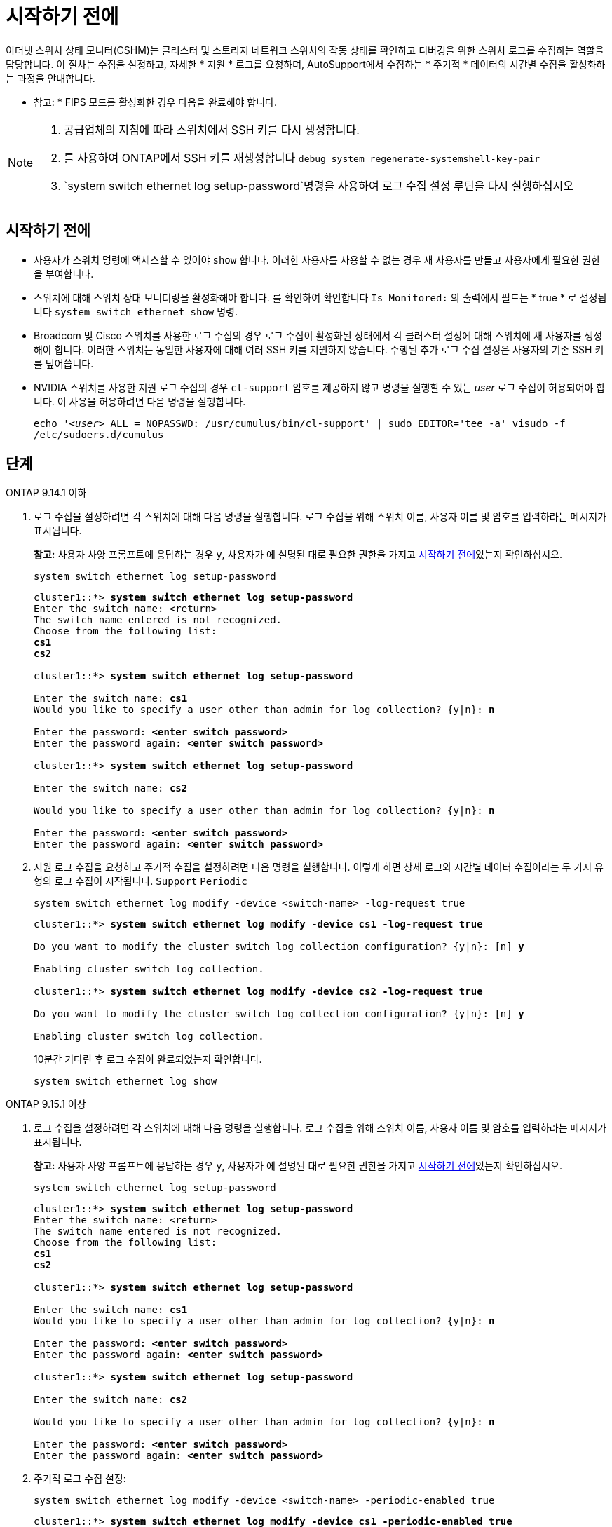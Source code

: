= 시작하기 전에
:allow-uri-read: 


이더넷 스위치 상태 모니터(CSHM)는 클러스터 및 스토리지 네트워크 스위치의 작동 상태를 확인하고 디버깅을 위한 스위치 로그를 수집하는 역할을 담당합니다. 이 절차는 수집을 설정하고, 자세한 * 지원 * 로그를 요청하며, AutoSupport에서 수집하는 * 주기적 * 데이터의 시간별 수집을 활성화하는 과정을 안내합니다.

* 참고: * FIPS 모드를 활성화한 경우 다음을 완료해야 합니다.

[NOTE]
====
. 공급업체의 지침에 따라 스위치에서 SSH 키를 다시 생성합니다.
. 를 사용하여 ONTAP에서 SSH 키를 재생성합니다 `debug system regenerate-systemshell-key-pair`
.  `system switch ethernet log setup-password`명령을 사용하여 로그 수집 설정 루틴을 다시 실행하십시오


====


== 시작하기 전에

* 사용자가 스위치 명령에 액세스할 수 있어야 `show` 합니다. 이러한 사용자를 사용할 수 없는 경우 새 사용자를 만들고 사용자에게 필요한 권한을 부여합니다.
* 스위치에 대해 스위치 상태 모니터링을 활성화해야 합니다. 를 확인하여 확인합니다 `Is Monitored:` 의 출력에서 필드는 * true * 로 설정됩니다 `system switch ethernet show` 명령.
* Broadcom 및 Cisco 스위치를 사용한 로그 수집의 경우 로그 수집이 활성화된 상태에서 각 클러스터 설정에 대해 스위치에 새 사용자를 생성해야 합니다. 이러한 스위치는 동일한 사용자에 대해 여러 SSH 키를 지원하지 않습니다. 수행된 추가 로그 수집 설정은 사용자의 기존 SSH 키를 덮어씁니다.
* NVIDIA 스위치를 사용한 지원 로그 수집의 경우 `cl-support` 암호를 제공하지 않고 명령을 실행할 수 있는 _user_ 로그 수집이 허용되어야 합니다. 이 사용을 허용하려면 다음 명령을 실행합니다.
+
`echo '_<user>_ ALL = NOPASSWD: /usr/cumulus/bin/cl-support' | sudo EDITOR='tee -a' visudo -f /etc/sudoers.d/cumulus`





== 단계

[role="tabbed-block"]
====
.ONTAP 9.14.1 이하
--
. 로그 수집을 설정하려면 각 스위치에 대해 다음 명령을 실행합니다. 로그 수집을 위해 스위치 이름, 사용자 이름 및 암호를 입력하라는 메시지가 표시됩니다.
+
*참고:* 사용자 사양 프롬프트에 응답하는 경우 `y`, 사용자가 에 설명된 대로 필요한 권한을 가지고 <<시작하기 전에>>있는지 확인하십시오.

+
[source, cli]
----
system switch ethernet log setup-password
----
+
[listing, subs="+quotes"]
----
cluster1::*> *system switch ethernet log setup-password*
Enter the switch name: <return>
The switch name entered is not recognized.
Choose from the following list:
*cs1*
*cs2*

cluster1::*> *system switch ethernet log setup-password*

Enter the switch name: *cs1*
Would you like to specify a user other than admin for log collection? {y|n}: *n*

Enter the password: *<enter switch password>*
Enter the password again: *<enter switch password>*

cluster1::*> *system switch ethernet log setup-password*

Enter the switch name: *cs2*

Would you like to specify a user other than admin for log collection? {y|n}: *n*

Enter the password: *<enter switch password>*
Enter the password again: *<enter switch password>*
----
. 지원 로그 수집을 요청하고 주기적 수집을 설정하려면 다음 명령을 실행합니다. 이렇게 하면 상세 로그와 시간별 데이터 수집이라는 두 가지 유형의 로그 수집이 시작됩니다. `Support` `Periodic`
+
[source, cli]
----
system switch ethernet log modify -device <switch-name> -log-request true
----
+
[listing, subs="+quotes"]
----
cluster1::*> *system switch ethernet log modify -device cs1 -log-request true*

Do you want to modify the cluster switch log collection configuration? {y|n}: [n] *y*

Enabling cluster switch log collection.

cluster1::*> *system switch ethernet log modify -device cs2 -log-request true*

Do you want to modify the cluster switch log collection configuration? {y|n}: [n] *y*

Enabling cluster switch log collection.
----
+
10분간 기다린 후 로그 수집이 완료되었는지 확인합니다.

+
[source, cli]
----
system switch ethernet log show
----


--
.ONTAP 9.15.1 이상
--
. 로그 수집을 설정하려면 각 스위치에 대해 다음 명령을 실행합니다. 로그 수집을 위해 스위치 이름, 사용자 이름 및 암호를 입력하라는 메시지가 표시됩니다.
+
*참고:* 사용자 사양 프롬프트에 응답하는 경우 `y`, 사용자가 에 설명된 대로 필요한 권한을 가지고 <<시작하기 전에>>있는지 확인하십시오.

+
[source, cli]
----
system switch ethernet log setup-password
----
+
[listing, subs="+quotes"]
----
cluster1::*> *system switch ethernet log setup-password*
Enter the switch name: <return>
The switch name entered is not recognized.
Choose from the following list:
*cs1*
*cs2*

cluster1::*> *system switch ethernet log setup-password*

Enter the switch name: *cs1*
Would you like to specify a user other than admin for log collection? {y|n}: *n*

Enter the password: *<enter switch password>*
Enter the password again: *<enter switch password>*

cluster1::*> *system switch ethernet log setup-password*

Enter the switch name: *cs2*

Would you like to specify a user other than admin for log collection? {y|n}: *n*

Enter the password: *<enter switch password>*
Enter the password again: *<enter switch password>*
----
. 주기적 로그 수집 설정:
+
[source, cli]
----
system switch ethernet log modify -device <switch-name> -periodic-enabled true
----
+
[listing, subs="+quotes"]
----
cluster1::*> *system switch ethernet log modify -device cs1 -periodic-enabled true*

Do you want to modify the cluster switch log collection configuration? {y|n}: [n] *y*

*cs1*: Periodic log collection has been scheduled to run every hour.

cluster1::*> *system switch ethernet log modify -device cs2 -periodic-enabled true*

Do you want to modify the cluster switch log collection configuration? {y|n}: [n] *y*

*cs2*: Periodic log collection has been scheduled to run every hour.

cluster1::*> *system switch ethernet log show*
                                          Periodic    Periodic    Support
Switch                                    Log Enabled Log State   Log State

cs1                                       true        scheduled   never-run
cs2                                       true        scheduled   never-run
2 entries were displayed.
----
. 지원 로그 수집 요청:
+
[source, cli]
----
system switch ethernet log collect-support-log -device <switch-name>
----
+
[listing, subs="+quotes"]
----
cluster1::*> *system switch ethernet log collect-support-log -device cs1*

*cs1*: Waiting for the next Ethernet switch polling cycle to begin support collection.

cluster1::*> *system switch ethernet log collect-support-log -device cs2*

*cs2*: Waiting for the next Ethernet switch polling cycle to begin support collection.

cluster1::*> *system switch ethernet log show
                                          Periodic    Periodic    Support
Switch                                    Log Enabled Log State   Log State

cs1                                       false       halted      initiated
cs2                                       true        scheduled   initiated
2 entries were displayed.
----
. 활성화, 상태 메시지, 주기적 수집의 이전 타임스탬프 및 파일 이름, 요청 상태, 상태 메시지, 지원 수집의 이전 타임스탬프 및 파일 이름을 포함한 로그 수집의 모든 세부 정보를 보려면 다음을 사용합니다.
+
[source, cli]
----
system switch ethernet log show -instance
----
+
[listing, subs="+quotes"]
----
cluster1::*> *system switch ethernet log show -instance*

                    Switch Name: cs1
           Periodic Log Enabled: true
            Periodic Log Status: Periodic log collection has been scheduled to run every hour.
    Last Periodic Log Timestamp: 3/11/2024 11:02:59
          Periodic Log Filename: cluster1:/mroot/etc/log/shm-cluster-info.tgz
          Support Log Requested: false
             Support Log Status: Successfully gathered support logs - see filename for their location.
     Last Support Log Timestamp: 3/11/2024 11:14:20
           Support Log Filename: cluster1:/mroot/etc/log/shm-cluster-log.tgz

                    Switch Name: cs2
           Periodic Log Enabled: false
            Periodic Log Status: Periodic collection has been halted.
    Last Periodic Log Timestamp: 3/11/2024 11:05:18
          Periodic Log Filename: cluster1:/mroot/etc/log/shm-cluster-info.tgz
          Support Log Requested: false
             Support Log Status: Successfully gathered support logs - see filename for their location.
     Last Support Log Timestamp: 3/11/2024 11:18:54
           Support Log Filename: cluster1:/mroot/etc/log/shm-cluster-log.tgz
2 entries were displayed.
----


--
====
